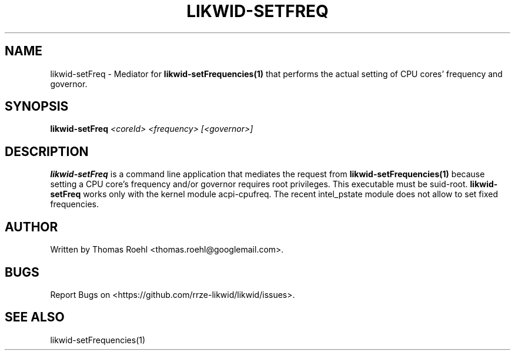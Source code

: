 .TH LIKWID-SETFREQ 1 <DATE> likwid\-<VERSION>
.SH NAME
likwid-setFreq \- Mediator for
.B likwid-setFrequencies(1)
that performs the actual setting of CPU cores' frequency and governor.
.SH SYNOPSIS
.B likwid-setFreq
.IR <coreId>
.IR <frequency>
.IR [<governor>]

.SH DESCRIPTION
.B likwid-setFreq
is a command line application that mediates the request from
.B likwid-setFrequencies(1)
because setting a CPU core's frequency and/or governor requires root privileges. This executable must be suid-root.
.B likwid-setFreq
works only with the kernel module acpi-cpufreq. The recent intel_pstate module does not allow to set fixed frequencies.


.SH AUTHOR
Written by Thomas Roehl <thomas.roehl@googlemail.com>.
.SH BUGS
Report Bugs on <https://github.com/rrze-likwid/likwid/issues>.
.SH "SEE ALSO"
likwid-setFrequencies(1)
